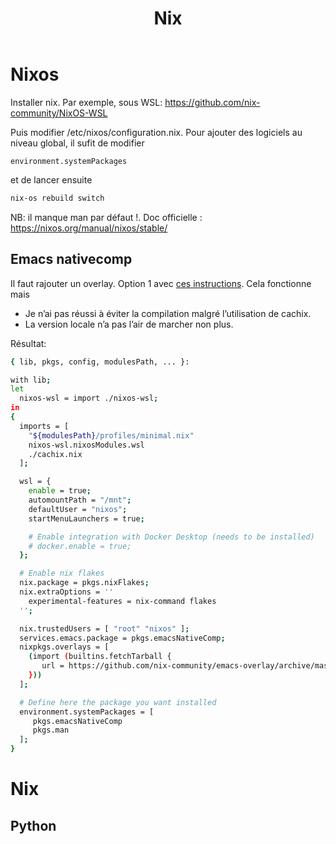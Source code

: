 #+title: Nix
* Nixos
Installer nix. Par exemple, sous WSL:
https://github.com/nix-community/NixOS-WSL

Puis modifier /etc/nixos/configuration.nix.
Pour ajouter des logiciels au niveau global, il sufit de modifier
#+begin_src
  environment.systemPackages
#+end_src
et de lancer ensuite
#+begin_src sh
nix-os rebuild switch
#+end_src
NB: il manque man par défaut !.
Doc officielle : https://nixos.org/manual/nixos/stable/

** Emacs nativecomp
Il faut rajouter un overlay. Option 1 avec
[[https://gist.github.com/mjlbach/179cf58e1b6f5afcb9a99d4aaf54f549][ces instructions]].
Cela fonctionne mais
- Je n’ai pas réussi à éviter la compilation malgré l’utilisation de cachix.
- La version locale n’a pas l’air de marcher non plus.

Résultat:
#+begin_src sh
{ lib, pkgs, config, modulesPath, ... }:

with lib;
let
  nixos-wsl = import ./nixos-wsl;
in
{
  imports = [
    "${modulesPath}/profiles/minimal.nix"
    nixos-wsl.nixosModules.wsl
    ./cachix.nix
  ];

  wsl = {
    enable = true;
    automountPath = "/mnt";
    defaultUser = "nixos";
    startMenuLaunchers = true;

    # Enable integration with Docker Desktop (needs to be installed)
    # docker.enable = true;
  };

  # Enable nix flakes
  nix.package = pkgs.nixFlakes;
  nix.extraOptions = ''
    experimental-features = nix-command flakes
  '';

  nix.trustedUsers = [ "root" "nixos" ];
  services.emacs.package = pkgs.emacsNativeComp;
  nixpkgs.overlays = [
    (import (builtins.fetchTarball {
       url = https://github.com/nix-community/emacs-overlay/archive/master.tar.gz;
    }))
  ];

  # Define here the package you want installed
  environment.systemPackages = [
     pkgs.emacsNativeComp
     pkgs.man
  ];
}
#+end_src
* Nix
** Python

